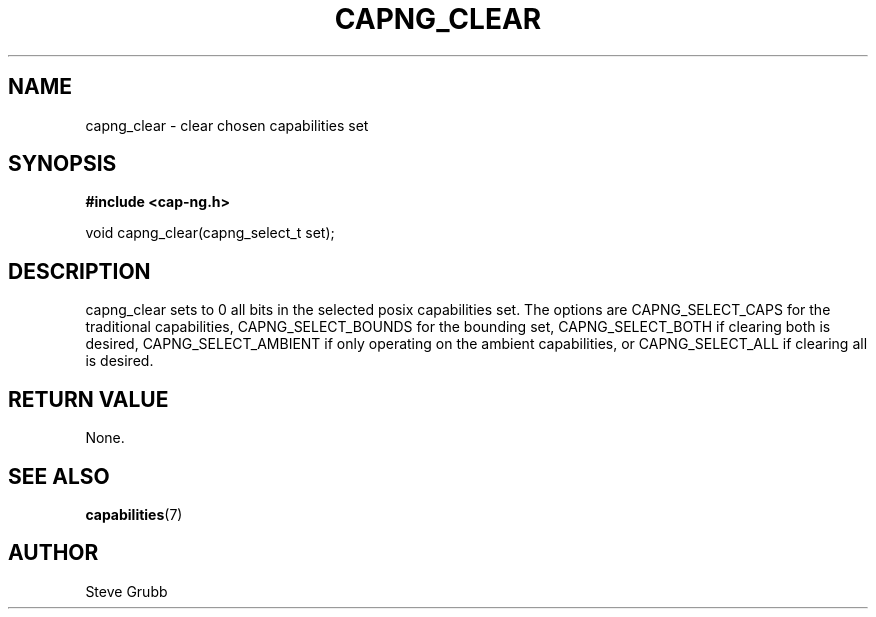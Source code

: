 .TH "CAPNG_CLEAR" "3" "Sept 2020" "Red Hat" "Libcap-ng API"
.SH NAME
capng_clear \- clear chosen capabilities set
.SH "SYNOPSIS"
.B #include <cap-ng.h>
.sp
void capng_clear(capng_select_t set);

.SH "DESCRIPTION"

capng_clear sets to 0 all bits in the selected posix capabilities set. The options are CAPNG_SELECT_CAPS for the traditional capabilities, CAPNG_SELECT_BOUNDS for the bounding set, CAPNG_SELECT_BOTH if clearing both is desired, CAPNG_SELECT_AMBIENT if only operating on the ambient capabilities, or CAPNG_SELECT_ALL if clearing all is desired.

.SH "RETURN VALUE"

None.

.SH "SEE ALSO"

.BR capabilities (7) 

.SH AUTHOR
Steve Grubb
